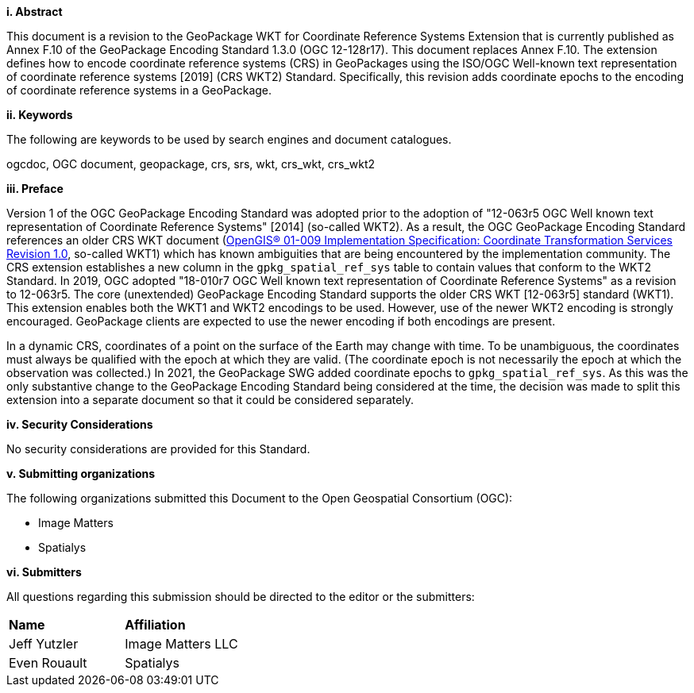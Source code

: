 [big]*i.     Abstract*

This document is a revision to the GeoPackage WKT for Coordinate Reference Systems Extension that is currently published as Annex F.10 of the GeoPackage Encoding Standard 1.3.0 (OGC 12-128r17).
This document replaces Annex F.10.
The extension defines how to encode coordinate reference systems (CRS) in GeoPackages using the ISO/OGC Well-known text representation of coordinate reference systems [2019] (CRS WKT2) Standard.
Specifically, this revision adds coordinate epochs to the encoding of coordinate reference systems in a GeoPackage.

[big]*ii.    Keywords*

The following are keywords to be used by search engines and document catalogues.

ogcdoc, OGC document, geopackage, crs, srs, wkt, crs_wkt, crs_wkt2

[big]*iii.   Preface*

Version 1 of the OGC GeoPackage Encoding Standard was adopted prior to the adoption of "12-063r5 OGC Well known text representation of Coordinate Reference Systems" [2014] (so-called WKT2).
As a result, the OGC GeoPackage Encoding Standard references an older CRS WKT document (link:http://portal.opengeospatial.org/files/?artifact_id=999[OpenGIS® 01-009 Implementation Specification: Coordinate Transformation Services Revision 1.0], so-called WKT1) which has known ambiguities that are being encountered by the implementation community.
The CRS extension establishes a new column in the `gpkg_spatial_ref_sys` table to contain values that conform to the WKT2 Standard.
In 2019, OGC adopted "18-010r7 OGC Well known text representation of Coordinate Reference Systems" as a revision to 12-063r5.
The core (unextended) GeoPackage Encoding Standard supports the older CRS WKT [12-063r5] standard (WKT1).
This extension enables both the WKT1 and WKT2 encodings to be used.
However, use of the newer WKT2 encoding is strongly encouraged.
GeoPackage clients are expected to use the newer encoding if both encodings are present.

In a dynamic CRS, coordinates of a point on the surface of the Earth may change with time.
To be unambiguous, the coordinates must always be qualified with the epoch at which they are valid.
(The coordinate epoch is not necessarily the epoch at which the observation was collected.)
In 2021, the GeoPackage SWG added coordinate epochs to `gpkg_spatial_ref_sys`.
As this was the only substantive change to the GeoPackage Encoding Standard being considered at the time, the decision was made to split this extension into a separate document so that it could be considered separately.


[big]*iv.    Security Considerations*

//If no security considerations have been made for this Standard, use the following text.

No security considerations are provided for this Standard.

////
If security considerations have been made for this Standard, follow the examples found in IANA or IETF documents. Please see the following example.
“VRRP is designed for a range of internetworking environments that may employ different security policies. The protocol includes several authentication methods ranging from no authentication, simple clear text passwords, and strong authentication using IP Authentication with MD5 HMAC. The details on each approach including possible attacks and recommended environments follows.
Independent of any authentication type VRRP includes a mechanism (setting TTL=255, checking on receipt) that protects against VRRP packets being injected from another remote network. This limits most vulnerabilities to local attacks.
NOTE: The security measures discussed in the following sections only provide various kinds of authentication. No confidentiality is provided at all. This should be explicitly described as outside the scope....”
////

[big]*v.    Submitting organizations*

The following organizations submitted this Document to the Open Geospatial Consortium (OGC):

* Image Matters
* Spatialys

[big]*vi.     Submitters*

All questions regarding this submission should be directed to the editor or the submitters:

|===
|*Name* |*Affiliation*
|Jeff Yutzler | Image Matters LLC
|Even Rouault   | Spatialys
|===
